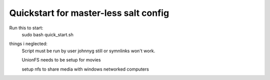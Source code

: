Quickstart for master-less salt config
=====================================
Run this to start:
    sudo bash quick_start.sh

things i neglected:
    Script must be run by user johnnyg still or symnlinks won't work.
    
    UnionFS needs to be setup for movies
    
    setup nfs to share media with windows networked computers
